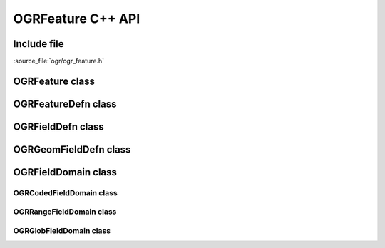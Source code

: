 ..
   The documentation displayed on this page is automatically generated from
   Doxygen comments using the Breathe extension. Edits to the documentation
   can be made by making changes in the appropriate .cpp files.

.. _ogrfeature_cpp:

================================================================================
OGRFeature C++ API
================================================================================

Include file
------------

:source_file:`ogr/ogr_feature.h`

OGRFeature class
----------------

.. doxygenclass:: OGRFeature
   :project: api
   :members:

OGRFeatureDefn class
--------------------

.. doxygenclass:: OGRFeatureDefn
   :project: api
   :members:

OGRFieldDefn class
------------------

.. doxygenclass:: OGRFieldDefn
   :project: api
   :members:

OGRGeomFieldDefn class
----------------------

.. doxygenclass:: OGRGeomFieldDefn
   :project: api
   :members:

OGRFieldDomain class
--------------------

.. doxygenclass:: OGRFieldDomain
   :project: api
   :members:

OGRCodedFieldDomain class
+++++++++++++++++++++++++

.. doxygenclass:: OGRCodedFieldDomain
   :project: api
   :members:

OGRRangeFieldDomain class
+++++++++++++++++++++++++

.. doxygenclass:: OGRRangeFieldDomain
   :project: api
   :members:

OGRGlobFieldDomain class
++++++++++++++++++++++++

.. doxygenclass:: OGRGlobFieldDomain
   :project: api
   :members:
